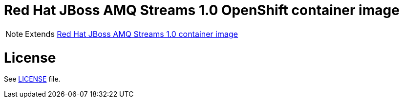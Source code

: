 # Red Hat JBoss AMQ Streams 1.0 OpenShift container image

NOTE: Extends link:https://github.com/jboss-container-images/jboss-amqstreams-1-openshift-image[Red Hat JBoss AMQ Streams 1.0 container image]

# License

See link:LICENSE[LICENSE] file.